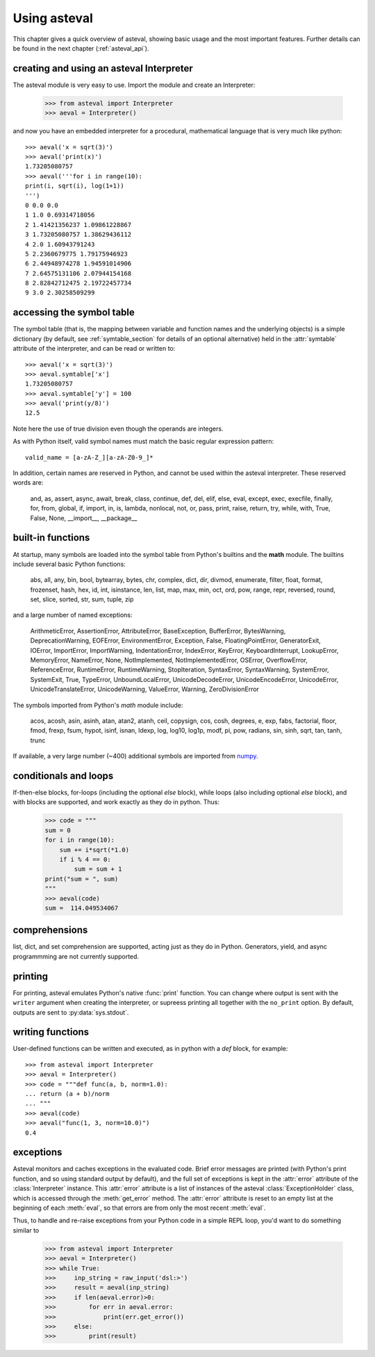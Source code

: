 ================
Using asteval
================

This chapter gives a quick overview of asteval, showing basic usage and the
most important features.  Further details can be found in the next chapter
(:ref:`asteval_api`).


creating and using an asteval Interpreter
=============================================


The asteval module is very easy to use.  Import the module and create an Interpreter:

    >>> from asteval import Interpreter
    >>> aeval = Interpreter()

and now you have an embedded interpreter for a procedural, mathematical language
that is very much like python::

    >>> aeval('x = sqrt(3)')
    >>> aeval('print(x)')
    1.73205080757
    >>> aeval('''for i in range(10):
    print(i, sqrt(i), log(1+1))
    ''')
    0 0.0 0.0
    1 1.0 0.69314718056
    2 1.41421356237 1.09861228867
    3 1.73205080757 1.38629436112
    4 2.0 1.60943791243
    5 2.2360679775 1.79175946923
    6 2.44948974278 1.94591014906
    7 2.64575131106 2.07944154168
    8 2.82842712475 2.19722457734
    9 3.0 2.30258509299



accessing the symbol table
=============================

The symbol table (that is, the mapping between variable and function names and
the underlying objects) is a simple dictionary (by default, see
:ref:`symtable_section` for details of an optional alternative) held in the
:attr:`symtable` attribute of the interpreter, and can be read or written to::

    >>> aeval('x = sqrt(3)')
    >>> aeval.symtable['x']
    1.73205080757
    >>> aeval.symtable['y'] = 100
    >>> aeval('print(y/8)')
    12.5

Note here the use of true division even though the operands are integers.

As with Python itself, valid symbol names must match the basic regular
expression pattern::

   valid_name = [a-zA-Z_][a-zA-Z0-9_]*

In addition, certain names are reserved in Python, and cannot be used
within the asteval interpreter.  These reserved words are:

    and, as, assert, async, await, break, class, continue, def, del, elif,
    else, eval, except, exec, execfile, finally, for, from, global, if, import,
    in, is, lambda, nonlocal, not, or, pass, print, raise, return, try, while,
    with, True, False, None, __import__, __package__



built-in functions
=======================

At startup, many symbols are loaded into the symbol table from
Python's builtins and the **math** module.   The builtins include
several basic Python functions:

    abs, all, any, bin, bool, bytearray, bytes, chr, complex,
    dict, dir, divmod, enumerate, filter, float, format,
    frozenset, hash, hex, id, int, isinstance, len, list, map,
    max, min, oct, ord, pow, range, repr, reversed, round,
    set, slice, sorted, str, sum, tuple, zip

and a large number of named exceptions:

    ArithmeticError, AssertionError, AttributeError,
    BaseException, BufferError, BytesWarning, DeprecationWarning,
    EOFError, EnvironmentError, Exception, False,
    FloatingPointError, GeneratorExit, IOError, ImportError,
    ImportWarning, IndentationError, IndexError, KeyError,
    KeyboardInterrupt, LookupError, MemoryError, NameError, None,
    NotImplemented, NotImplementedError, OSError, OverflowError,
    ReferenceError, RuntimeError, RuntimeWarning, StopIteration,
    SyntaxError, SyntaxWarning, SystemError, SystemExit, True,
    TypeError, UnboundLocalError, UnicodeDecodeError,
    UnicodeEncodeError, UnicodeError, UnicodeTranslateError,
    UnicodeWarning, ValueError, Warning, ZeroDivisionError


The symbols imported from Python's *math* module include:

    acos, acosh, asin, asinh, atan, atan2, atanh, ceil, copysign,
    cos, cosh, degrees, e, exp, fabs, factorial, floor, fmod,
    frexp, fsum, hypot, isinf, isnan, ldexp, log, log10, log1p,
    modf, pi, pow, radians, sin, sinh, sqrt, tan, tanh, trunc

.. _numpy: https://numpy.org/

If available, a very large number (~400) additional symbols are
imported from `numpy`_.

conditionals and loops
==========================

If-then-else blocks, for-loops (including the optional *else* block), while
loops (also including optional *else* block), and with blocks are supported,
and work exactly as they do in python.  Thus:

    >>> code = """
    sum = 0
    for i in range(10):
        sum += i*sqrt(*1.0)
        if i % 4 == 0:
            sum = sum + 1
    print("sum = ", sum)
    """
    >>> aeval(code)
    sum =  114.049534067

comprehensions
================

list, dict, and set comprehension are supported, acting just as they do in
Python.  Generators, yield, and async programmming are not currently supported.


printing
===============

For printing, asteval emulates Python's native :func:`print` function.  You
can change where output is sent with the ``writer`` argument when creating
the interpreter, or supreess printing all together with the ``no_print``
option.  By default, outputs are sent to :py:data:`sys.stdout`.


writing functions
===================

User-defined functions can be written and executed, as in python with a
*def* block, for example::

   >>> from asteval import Interpreter
   >>> aeval = Interpreter()
   >>> code = """def func(a, b, norm=1.0):
   ... return (a + b)/norm
   ... """
   >>> aeval(code)
   >>> aeval("func(1, 3, norm=10.0)")
   0.4


exceptions
===============

Asteval monitors and caches exceptions in the evaluated code.  Brief error
messages are printed (with Python's print function, and so using standard
output by default), and the full set of exceptions is kept in the
:attr:`error` attribute of the :class:`Interpreter` instance.  This
:attr:`error` attribute is a list of instances of the asteval
:class:`ExceptionHolder` class, which is accessed through the
:meth:`get_error` method.  The :attr:`error` attribute is reset to an empty
list at the beginning of each :meth:`eval`, so that errors are from only
the most recent :meth:`eval`.

Thus, to handle and re-raise exceptions from your Python code in a simple
REPL loop, you'd want to do something similar to

   >>> from asteval import Interpreter
   >>> aeval = Interpreter()
   >>> while True:
   >>>     inp_string = raw_input('dsl:>')
   >>>     result = aeval(inp_string)
   >>>     if len(aeval.error)>0:
   >>>         for err in aeval.error:
   >>>             print(err.get_error())
   >>>     else:
   >>>         print(result)
